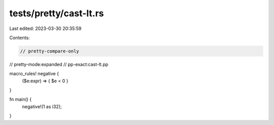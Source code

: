 tests/pretty/cast-lt.rs
=======================

Last edited: 2023-03-30 20:35:59

Contents:

.. code-block:: rs

    // pretty-compare-only
// pretty-mode:expanded
// pp-exact:cast-lt.pp

macro_rules! negative {
      ($e:expr) => { $e < 0 }
}

fn main() {
      negative!(1 as i32);
}


